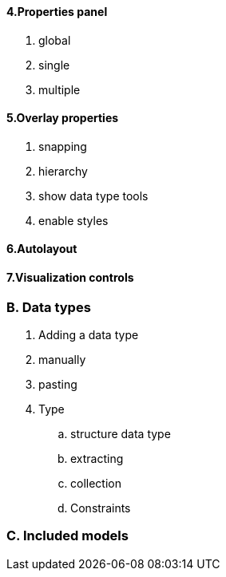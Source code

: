
==== 4.Properties panel
. global
. single
. multiple

==== 5.Overlay properties
. snapping
. hierarchy
. show data type tools
. enable styles

==== 6.Autolayout
==== 7.Visualization controls

=== B. Data types
. Adding a data type
. manually
. pasting
. Type
.. structure data type
.. extracting
.. collection
.. Constraints

=== C. Included models